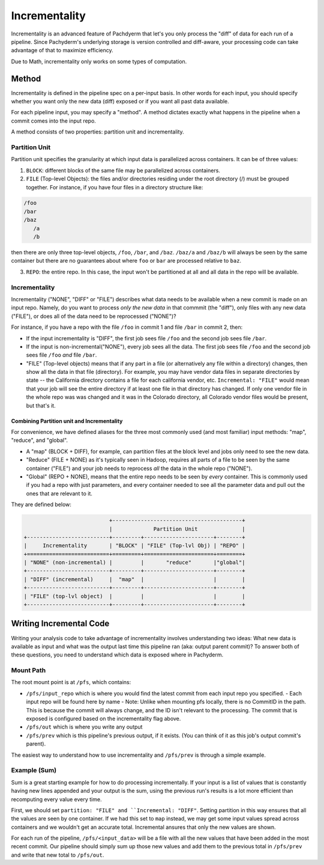 Incrementality
==============

Incrementality is an advanced feature of Pachdyerm that let's you only process the "diff" of data for each run of a pipeline. Since Pachyderm's underlying storage is version controlled and diff-aware, your processing code can take advantage of that to maximize efficiency. 

Due to Math, incrementality only works on some types of computation.

Method
------

Incrementality is defined in the pipeline spec on a per-input basis. In other words for each input, you should specify whether you want only the new data (diff) exposed or if you want all past data available. 

For each pipeline input, you may specify a "method".  A method dictates exactly what happens in the pipeline when a commit comes into the input repo.

A method consists of two properties: partition unit and incrementality.

Partition Unit
^^^^^^^^^^^^^^

Partition unit specifies the granularity at which input data is parallelized across containers.  It can be of three values: 

1. ``BLOCK``: different blocks of the same file may be parallelized across containers.

2. ``FILE`` (Top-level Objects): the files and/or directories residing under the root directory (/) must be grouped together.  For instance, if you have four files in a directory structure like: 

.. code-block:: shell

	/foo 
	/bar
	/baz
	   /a
	   /b

then there are only three top-level objects, ``/foo``, ``/bar``, and ``/baz``. ``/baz/a`` and ``/baz/b`` will always be seen by the same container but there are no guarantees about where ``foo`` or ``bar`` are processed relative to ``baz``. 

3. ``REPO``: the entire repo.  In this case, the input won't be partitioned at all and all data in the repo will be available. 


Incrementality
^^^^^^^^^^^^^^

Incrementality ("NONE", "DIFF" or "FILE") describes what data needs to be available when a new commit is made on an input repo. Namely, do you want to process *only the new data* in that commmit (the "diff"), only files with any new data ("FILE"), or does all of the data need to be reprocessed ("NONE")?

For instance, if you have a repo with the file ``/foo`` in commit 1 and file ``/bar`` in commit 2, then:

* If the input incrementality is "DIFF", the first job sees file ``/foo`` and the second job sees file ``/bar``.

* If the input is non-incremental("NONE"), every job sees all the data. The first job sees file ``/foo`` and the second job sees file ``/foo`` *and* file ``/bar``.

* "FILE" (Top-level objects) means that if any part in a file (or alternatively any file within a directory) changes, then show all the data in that file (directory). For example, you may have vendor data files in separate directories by state -- the California directory contains a file for each california vendor, etc.  ``Incremental: "FILE"`` would mean that your job will see the entire directory if at least one file in that directory has changed. If only one vendor file in the whole repo was was changed and it was in the Colorado directory, all Colorado vendor files would be present, but that's it. 

Combining Partition unit and Incrementality
~~~~~~~~~~~~~~~~~~~~~~~~~~~~~~~~~~~~~~~~~~~

For convenience, we have defined aliases for the three most commonly used (and most familiar) input methods: "map", "reduce", and "global". 

* A "map" (BLOCK + DIFF), for example, can partition files at the block level and jobs only need to see the new data. 

* "Reduce" (FILE + NONE) as it's typically seen in Hadoop, requires all parts of a file to be seen by the same container ("FILE") and your job needs to reprocess *all* the data in the whole repo ("NONE"). 

* "Global" (REPO + NONE), means that the entire repo needs to be seen by *every* container. This is commonly used if you had a repo with just parameters, and every container needed to see all the parameter data and pull out the ones that are relevant to it. 

They are defined below:

.. code-block:: shell

                             +-----------------------------------------+
                             |             Partition Unit              |
  +--------------------------+---------+----------------------+--------+
  |     Incrementality       | "BLOCK" | "FILE" (Top-lvl Obj) | "REPO" |
  +==========================+=========+======================+========+
  | "NONE" (non-incremental) |         |       "reduce"       |"global"|
  +--------------------------+---------+----------------------+--------+
  | "DIFF" (incremental)     |  "map"  |                      |        |
  +--------------------------+---------+----------------------+--------+
  | "FILE" (top-lvl object)  |         |                      |        |
  +--------------------------+---------+----------------------+--------+

Writing Incremental Code
------------------------

Writing your analysis code to take advantage of incrementality involves understanding two ideas: What new data is available as input and what was the output last time this pipeline ran (aka: output parent commit)? To answer both of these questions, you need to understand which data is exposed where in Pachyderm. 

Mount Path
^^^^^^^^^^

The root mount point is at ``/pfs``, which contains:

- ``/pfs/input_repo`` which is where you would find the latest commit from each input repo you specified.
  - Each input repo will be found here by name
  - Note: Unlike when mounting pfs locally, there is no CommitID in the path. This is because the commit will always change, and the ID isn't relevant to the processing. The commit that is exposed is configured based on the incrementality flag above.
- ``/pfs/out`` which is where you write any output
- ``/pfs/prev`` which is this pipeline's previous output, if it exists. (You can think of it as this job's output commit's parent). 

The easiest way to understand how to use incrementality and ``/pfs/prev`` is through a simple example.

Example (Sum)
^^^^^^^^^^^^^

Sum is a great starting example for how to do processing incrementally. If your input is a list of values that is constantly having new lines appended and your output is the sum, using the previous run's results is a lot more efficient than recomputing every value every time.

First, we should set ``partition: "FILE" and ``Incremental: "DIFF"``. Setting partition in this way ensures that all the values are seen by one container. If we had this set to ``map`` instead, we may get some input values spread across containers and we wouldn't get an accurate total. Incremental ansures that only the new values are shown.

For each run of the pipeline, ``/pfs/<input_data>`` will be a file with all the new values that have been added in the most recent commit. Our pipeline should simply sum up those new values and add them to the previous total in ``/pfs/prev`` and write that new total to ``/pfs/out``. 


